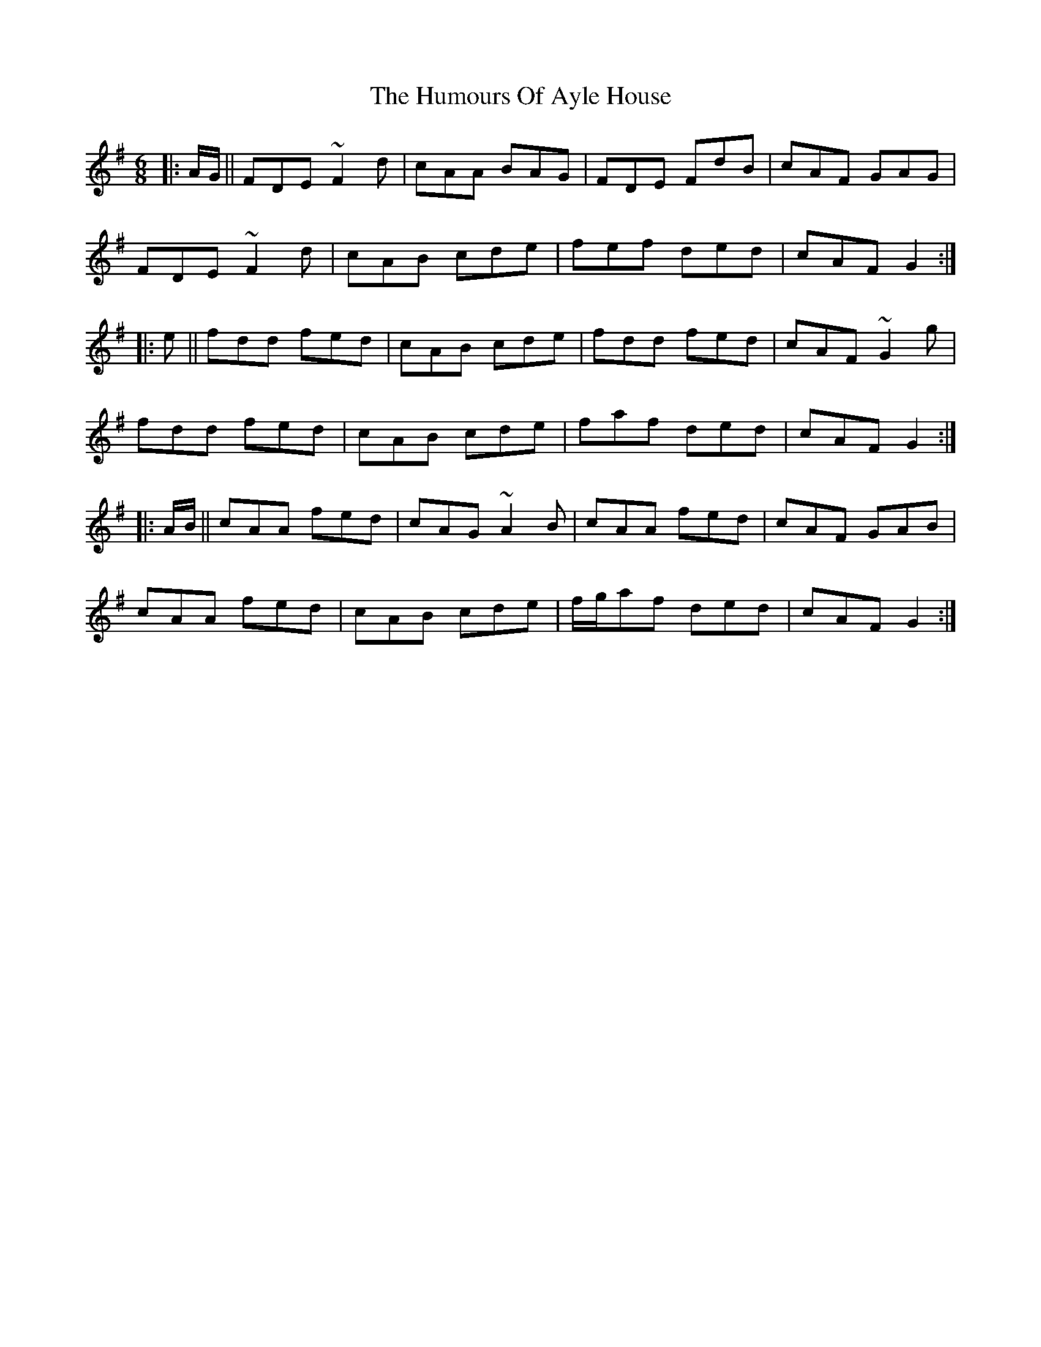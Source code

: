 X: 18048
T: Humours Of Ayle House, The
R: jig
M: 6/8
K: Gmajor
|:A/G/||FDE ~F2d|cAA BAG|FDE FdB|cAF GAG|
FDE ~F2d|cAB cde|fef ded|cAF G2:|
|:e||fdd fed|cAB cde|fdd fed|cAF ~G2g|
fdd fed|cAB cde|faf ded|cAF G2:|
|:A/B/||cAA fed|cAG ~A2B|cAA fed|cAF GAB|
cAA fed|cAB cde|f/g/af ded|cAF G2:|

